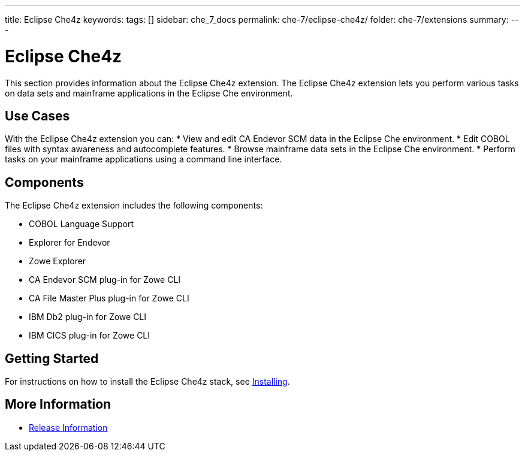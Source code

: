 ---
title: Eclipse Che4z
keywords:
tags: []
sidebar: che_7_docs
permalink: che-7/eclipse-che4z/
folder: che-7/extensions
summary:
---

:parent-context-of-eclipse-che4z: {context}

[id="eclipse-che4z_{context}"]
= Eclipse Che4z

:context: eclipse-che4z

This section provides information about the Eclipse Che4z extension. The Eclipse Che4z extension lets you perform various tasks on data sets and mainframe applications in the Eclipse Che environment. 

== Use Cases

With the Eclipse Che4z extension you can:
* View and edit CA Endevor SCM data in the Eclipse Che environment.
* Edit COBOL files with syntax awareness and autocomplete features.
* Browse mainframe data sets in the Eclipse Che environment.
* Perform tasks on your mainframe applications using a command line interface.

== Components

The Eclipse Che4z extension includes the following components:

* COBOL Language Support
* Explorer for Endevor
* Zowe Explorer
* CA Endevor SCM plug-in for Zowe CLI
* CA File Master Plus plug-in for Zowe CLI
* IBM Db2 plug-in for Zowe CLI
* IBM CICS plug-in for Zowe CLI 

== Getting Started

For instructions on how to install the Eclipse Che4z stack, see link:{site-baseurl}che-7/che4z-installing[Installing].

== More Information
* link:{site-baseurl}che-7/che4z-release-information[Release Information]

:context: {parent-context-of-eclipse-che4z}
